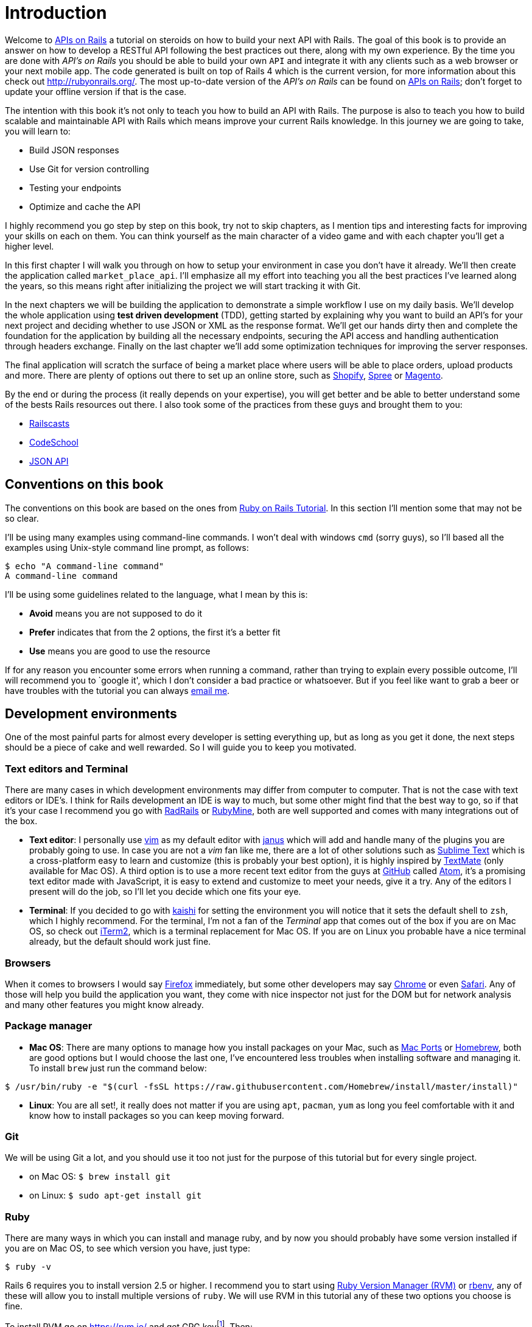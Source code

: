 [#chapter01-introduction]
= Introduction

Welcome to https://github.com/madeindjs/api_on_rails[APIs on Rails] a tutorial on steroids on how to build your next API with Rails. The goal of this book is to provide an answer on how to develop a RESTful API following the best practices out there, along with my own experience. By the time you are done with _API’s on Rails_ you should be able to build your own `API` and integrate it with any clients such as a web browser or your next mobile app. The code generated is built on top of Rails 4 which is the current version, for more information about this check out http://rubyonrails.org/. The most up-to-date version of the _API’s on Rails_ can be found on https://github.com/madeindjs/api_on_rails[APIs on Rails]; don’t forget to update your offline version if that is the case.

The intention with this book it’s not only to teach you how to build an API with Rails. The purpose is also to teach you how to build scalable and maintainable API with Rails which means improve your current Rails knowledge. In this journey we are going to take, you will learn to:

* Build JSON responses
* Use Git for version controlling
* Testing your endpoints
* Optimize and cache the API

I highly recommend you go step by step on this book, try not to skip chapters, as I mention tips and interesting facts for improving your skills on each on them. You can think yourself as the main character of a video game and with each chapter you’ll get a higher level.

In this first chapter I will walk you through on how to setup your environment in case you don’t have it already. We’ll then create the application called `market_place_api`. I’ll emphasize all my effort into teaching you all the best practices I’ve learned along the years, so this means right after initializing the project we will start tracking it with Git.

In the next chapters we will be building the application to demonstrate a simple workflow I use on my daily basis. We’ll develop the whole application using *test driven development* (TDD), getting started by explaining why you want to build an API’s for your next project and deciding whether to use JSON or XML as the response format. We’ll get our hands dirty then and complete the foundation for the application by building all the necessary endpoints, securing the API access and handling authentication through headers exchange. Finally on the last chapter we’ll add some optimization techniques for improving the server responses.

The final application will scratch the surface of being a market place where users will be able to place orders, upload products and more. There are plenty of options out there to set up an online store, such as http://shopify.com[Shopify], http://spreecommerce.com/[Spree] or http://magento.com[Magento].

By the end or during the process (it really depends on your expertise), you will get better and be able to better understand some of the bests Rails resources out there. I also took some of the practices from these guys and brought them to you:

* http://railscasts.com/[Railscasts]
* http://codeschool.com/[CodeSchool]
* http://jsonapi.org/format/[JSON API]

== Conventions on this book

The conventions on this book are based on the ones from http://www.railstutorial.org/book/beginning#sec-conventions[Ruby on Rails Tutorial]. In this section I’ll mention some that may not be so clear.

I’ll be using many examples using command-line commands. I won’t deal with windows `cmd` (sorry guys), so I’ll based all the examples using Unix-style command line prompt, as follows:

[source,bash]
----
$ echo "A command-line command"
A command-line command
----

I’ll be using some guidelines related to the language, what I mean by this is:

* *Avoid* means you are not supposed to do it
* *Prefer* indicates that from the 2 options, the first it’s a better fit
* *Use* means you are good to use the resource

If for any reason you encounter some errors when running a command, rather than trying to explain every possible outcome, I’ll will recommend you to `google it', which I don’t consider a bad practice or whatsoever. But if you feel like want to grab a beer or have troubles with the tutorial you can always mailto:contact@rousseau-alexandre.fr[email me].

== Development environments

One of the most painful parts for almost every developer is setting everything up, but as long as you get it done, the next steps should be a piece of cake and well rewarded. So I will guide you to keep you motivated.

=== Text editors and Terminal

There are many cases in which development environments may differ from computer to computer. That is not the case with text editors or IDE’s. I think for Rails development an IDE is way to much, but some other might find that the best way to go, so if that it’s your case I recommend you go with http://www.aptana.com/products/radrails[RadRails] or http://www.jetbrains.com/ruby/index.html[RubyMine], both are well supported and comes with many integrations out of the box.

* *Text editor*: I personally use http://www.vim.org/[vim] as my default editor with https://github.com/carlhuda/janus[janus] which will add and handle many of the plugins you are probably going to use. In case you are not a _vim_ fan like me, there are a lot of other solutions such as http://www.sublimetext.com/[Sublime Text] which is a cross-platform easy to learn and customize (this is probably your best option), it is highly inspired by http://macromates.com/[TextMate] (only available for Mac OS). A third option is to use a more recent text editor from the guys at http://gitub.com[GitHub] called https://atom.io/[Atom], it’s a promising text editor made with JavaScript, it is easy to extend and customize to meet your needs, give it a try. Any of the editors I present will do the job, so I’ll let you decide which one fits your eye.
* *Terminal*: If you decided to go with http://icalialabs.github.io/kaishi/[kaishi] for setting the environment you will notice that it sets the default shell to `zsh`, which I highly recommend. For the terminal, I’m not a fan of the _Terminal_ app that comes out of the box if you are on Mac OS, so check out http://www.iterm2.com/#/section/home[iTerm2], which is a terminal replacement for Mac OS. If you are on Linux you probable have a nice terminal already, but the default should work just fine.

=== Browsers

When it comes to browsers I would say http://www.mozilla.org/en-US/firefox/new/[Firefox] immediately, but some other developers may say https://www.google.com/intl/en/chrome/browser/[Chrome] or even https://www.apple.com/safari/[Safari]. Any of those will help you build the application you want, they come with nice inspector not just for the DOM but for network analysis and many other features you might know already.

=== Package manager

* *Mac OS*: There are many options to manage how you install packages on your Mac, such as https://www.macports.org/[Mac Ports] or http://brew.sh/[Homebrew], both are good options but I would choose the last one, I’ve encountered less troubles when installing software and managing it. To install `brew` just run the command below:

[source,bash]
----
$ /usr/bin/ruby -e "$(curl -fsSL https://raw.githubusercontent.com/Homebrew/install/master/install)"
----

* *Linux*: You are all set!, it really does not matter if you are using `apt`, `pacman`, `yum` as long you feel comfortable with it and know how to install packages so you can keep moving forward.

=== Git

We will be using Git a lot, and you should use it too not just for the purpose of this tutorial but for every single project.

* on Mac OS: `$ brew install git`
* on Linux: `$ sudo apt-get install git`

=== Ruby

There are many ways in which you can install and manage ruby, and by now you should probably have some version installed if you are on Mac OS, to see which version you have, just type:

[source,bash]
----
$ ruby -v
----

Rails 6 requires you to install version 2.5 or higher. I recommend you to start using http://rvm.io/[Ruby Version Manager (RVM)] or http://rbenv.org/[rbenv], any of these will allow you to install multiple versions of `ruby`. We will use RVM in this tutorial any of these two options you choose is fine.

To install RVM go on https://rvm.io/ and get GPG keyfootnote:[The GPG allow you to verify author identity of the software you download.]. Then:

[source,bash]
----
$ gpg --keyserver hkp://keys.gnupg.net --recv-keys 409B6B1796C275462A1703113804BB82D39DC0E3 7D2BAF1CF37B13E2069D6956105BD0E739499BDB
$ \curl -sSL https://get.rvm.io | bash
----

Next it is time to install ruby:

[source,bash]
----
$ rvm install 2.6
----

If everything went smooth, it is time to install the rest of the dependencies we will be using.

==== Gems, Rails & Missing libraries

First we update the gems on the whole system:

[source,bash]
----
$ gem update --system
----

On some cases if you are on a Mac OS, you will need to install some extra libraries:

[source,bash]
----
$ brew install libtool libxslt libksba openssl
----

We then install the necessary gems and ignore documentation for each gem:

[source,bash]
----
$ printf 'gem: --no-document' >> ~/.gemrc
$ gem install bundler
$ gem install foreman
$ gem install rails -v 6.0.0.rc1
----

NOTE: You may ask yoursel "what does RC1 mean?". RC1 means _Release Candidate_. As I write these lines, the final version for Rails 6.0 is not finished. So I use the he most recent version wich is 6.0.0.rc1

Check for everything to be running nice and smooth:

[source,bash]
----
$ rails -v
Rails 6.0.0.rc1
----

==== Database

I highly recommend you install http://www.postgresql.org/[Postgresql] to manage your databases, but for simplicity we’ll be using http://www.sqlite.org/[SQlite]. If you are using Mac OS you should be ready to go, in case you are on Linux, don’t worry we have you covered:

[source,bash]
----
$ sudo apt-get install libxslt-dev libxml2-dev libsqlite3-dev
----

or

[source,bash]
----
$ sudo yum install libxslt-devel libxml2-devel libsqlite3-devel
----

== Initializing the project

Initializing a Rails application must be pretty straightforward for you, if that is not the case, here is a super quick tutorial.

There is the command:

[source,bash]
----
$ mkdir ~/workspace
$ cd ~/workspace
$ rails new market_place_api --api
----

As you may guess, the commands above will generate the bare bones of your Rails application. The next step is to add some `gems` we’ll be using to build the api.

== Gemfile and Bundler

Once the Rails application is created, the next step is adding a simple but very powerful gem to serialize the resources we are going to expose on the api. The gem is called https://github.com/Netflix/fast_jsonapi[fast_jsonapi]. It's an excellent choice to building this kind of application and it is well maintained by https://www.netflix.com[Netflix].

You can add this gem simple using this command:

[source,bash]
.Gemfile
----
$ bundle add fast_jsonapi
----

So your `Gemfile` should look like this after adding the `fast_jsonapi` gem:

[source,ruby]
.Gemfile
----
source 'https://rubygems.org'
git_source(:github) { |repo| "https://github.com/#{repo}.git" }

ruby '2.6.3'

gem 'rails', '~> 6.0.0.rc1'
gem 'sqlite3', '~> 1.4'
gem 'puma', '~> 3.11'
gem 'bootsnap', '>= 1.4.2', require: false

group :development, :test do
  gem 'byebug', platforms: [:mri, :mingw, :x64_mingw]
end

group :development do
  gem 'listen', '>= 3.0.5', '< 3.2'
  gem 'spring'
  gem 'spring-watcher-listen', '~> 2.0.0'
end

gem 'tzinfo-data', platforms: [:mingw, :mswin, :x64_mingw, :jruby]
gem "fast_jsonapi", "~> 1.5"
----

It is a good practice also to include the ruby version used on the whole project, this prevents dependencies to break if the code is shared among different developers, whether if is a private or public project.

It is also important that you update the `Gemfile` to group the different gems into the correct environment

[source,ruby]
.Gemfile
----
# ...
group :development do
  gem 'sqlite3'
end
# ...
----

This as you may recall will prevent `sqlite` from being installed or required when you deploy your application to a server provider like http://heroku.com/[Heroku].

After the command finish its execution, it is time to start tracking the project with Git.

== Versioning

Remember that Git helps you track and maintain history of your code. Keep in mind source code of the application is published on GitHub. You can follow the repository at https://github.com/madeindjs/api_on_rails[GitHub]. I’ll assume you have Git already configured and ready to use to start tracking the project. If that is not your case, follow these first-time setup steps:

[source,bash]
----
$ git config --global user.name "Type in your name"
$ git config --global user.email "Type in your email"
$ git config --global core.editor "vim"
----

NOTE: Replace the last command editor(`"mvim -f"`) with the one you installed `"subl -w"` for SublimeText ,`"mate -w"` for TextMate, or `"gvim -f"` for gVim.

Rails already initialize the new project as a brand new Git repository. If you encounter some problem you can initialize project like this:

[source,bash]
----
$ git init
----

Rails also provide a _.gitignore_ file to ignore some files that we don’t want to track. The default _.gitignore_ file should look like the one shown below:

..gitignore
----
# See https://help.github.com/articles/ignoring-files for more about ignoring files.
#
# If you find yourself ignoring temporary files generated by your text editor
# or operating system, you probably want to add a global ignore instead:
#   git config --global core.excludesfile '~/.gitignore_global'

# Ignore bundler config.
/.bundle

# Ignore the default SQLite database.
/db/*.sqlite3
/db/*.sqlite3-journal

# Ignore all logfiles and tempfiles.
/log/*
/tmp/*
!/log/.keep
!/tmp/.keep

# Ignore uploaded files in development.
/storage/*
!/storage/.keep
.byebug_history

# Ignore master key for decrypting credentials and more.
/config/master.key
----

After modifying the _.gitignore_ file we just need to add the files and commit the changes, the commands necessary are shown below:

[source,bash]
----
$ git add .
$ git commit -m "Initial commit"
----

TIP: I have encounter that committing with a message starting with a present tense verb, describes what the commit does and not what it did, this way when you are exploring the history of the project it is more natural to read and understand (or at least for me). I’ll follow this practice until the end of the tutorial.

Lastly and as an optional step we setup the GitHub (I’m not going through that in here) project and push our code to the remote server: We first add the remote:

[source,bash]
----
$ git remote add origin git@github.com:madeindjs/market_place_api.git
----

Then:

[source,bash]
----
$ git push -u origin master
----

As we move forward with the tutorial, I’ll be using the practices I follow on my daily basis, this includes working with `branches`, `rebasing`, `squash` and some more. For now you don’t have to worry if some of these don’t sound familiar to you, I walk you through them in time.

== Conclusion

It’s been a long way through this chapter, if you reach here let me congratulate you and be sure that from this point things will get better. So let’s get our hands dirty and start typing some code!
